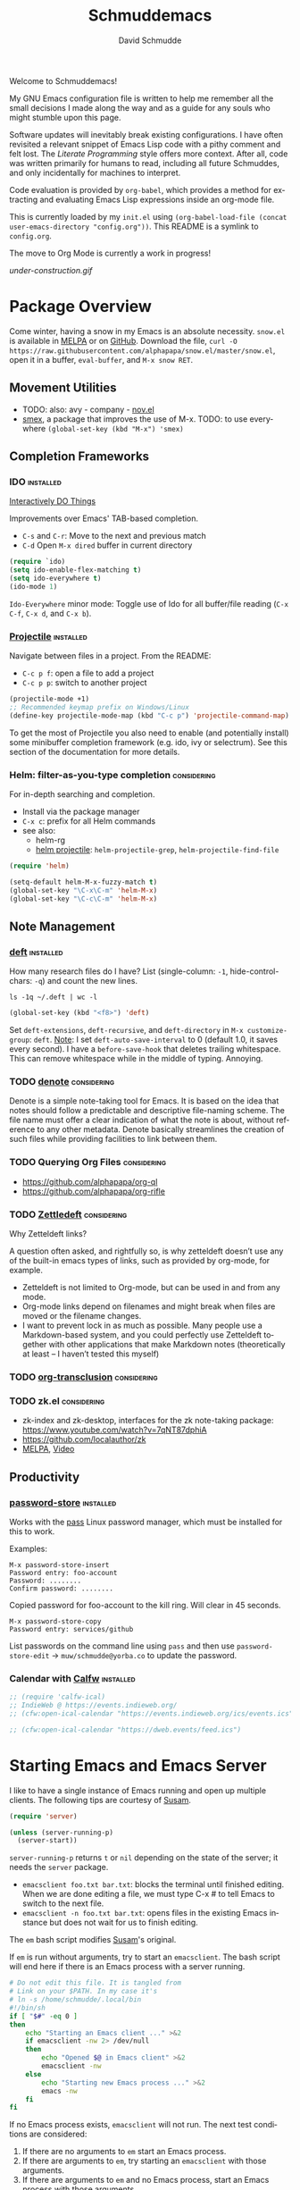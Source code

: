 #+TITLE: Schmuddemacs
#+AUTHOR: David Schmudde
#+LANGUAGE: en
#+STARTUP: align indent fold

Welcome to Schmuddemacs!

My GNU Emacs configuration file is written to help me remember all the small decisions I made along the way and as a guide for any souls who might stumble upon this page.

Software updates will inevitably break existing configurations. I have often revisited a relevant snippet of Emacs Lisp code with a pithy comment and felt lost. The /Literate Programming/ style offers more context. After all, code was written primarily for humans to read, including all future Schmuddes, and only incidentally for machines to interpret.

Code evaluation is provided by ~org-babel~, which provides a method for extracting and evaluating Emacs Lisp expressions inside an org-mode file.

This is currently loaded by my ~init.el~ using ~(org-babel-load-file (concat user-emacs-directory "config.org"))~. This README is a symlink to ~config.org~.

The move to Org Mode is currently a work in progress!

[[under-construction.gif]]

* Package Overview

Come winter, having a snow in my Emacs is an absolute necessity. ~snow.el~ is available in [[https://melpa.org/#/snow][MELPA]] or on [[https://github.com/alphapapa/snow.el][GitHub]]. Download the file, ~curl -O https://raw.githubusercontent.com/alphapapa/snow.el/master/snow.el~, open it in a buffer, ~eval-buffer~, and ~M-x snow RET~.

** Movement Utilities

- TODO: also: avy - company - [[https://depp.brause.cc/nov.el/][nov.el]]
- [[https://github.com/nonsequitur/smex][smex]], a package that improves the use of M-x. TODO: to use everywhere ~(global-set-key (kbd "M-x") 'smex)~

** Completion Frameworks

*** IDO                                                         :installed:

[[https://www.masteringemacs.org/article/introduction-to-ido-mode][Interactively DO Things]]

Improvements over Emacs' TAB-based completion.

- ~C-s~ and ~C-r~: Move to the next and previous match
- ~C-d~ Open ~M-x dired~ buffer in current directory

#+BEGIN_SRC emacs-lisp
  (require `ido)
  (setq ido-enable-flex-matching t)
  (setq ido-everywhere t)
  (ido-mode 1)
#+END_SRC

~Ido-Everywhere~ minor mode: Toggle use of Ido for all buffer/file reading (~C-x C-f~, ~C-x d~, and ~C-x b~).
*** [[https://github.com/bbatsov/projectile][Projectile]]                                                  :installed:

Navigate between files in a project. From the README:

- ~C-c p f~: open a file to add a project
- ~C-c p p~: switch to another project

#+begin_src emacs-lisp
  (projectile-mode +1)
  ;; Recommended keymap prefix on Windows/Linux
  (define-key projectile-mode-map (kbd "C-c p") 'projectile-command-map)
#+end_src

To get the most of Projectile you also need to enable (and potentially install) some minibuffer completion framework (e.g. ido, ivy or selectrum). See this section of the documentation for more details.

*** Helm: filter-as-you-type completion                       :considering:

For in-depth searching and completion.

- Install via the package manager
- ~C-x c~: prefix for all Helm commands
- see also:
    - helm-rg
    - [[https://github.com/bbatsov/helm-projectile][helm projectile]]: ~helm-projectile-grep~, ~helm-projectile-find-file~

#+BEGIN_SRC emacs-lisp :tangle no
(require 'helm)

(setq-default helm-M-x-fuzzy-match t)
(global-set-key "\C-x\C-m" 'helm-M-x)
(global-set-key "\C-c\C-m" 'helm-M-x)
#+END_SRC

** Note Management

*** [[https://jblevins.org/projects/deft/][deft]]                                                        :installed:

How many research files do I have? List (single-column: ~-1~, hide-control-chars: ~-q~) and count the new lines.

#+begin_src shell
ls -1q ~/.deft | wc -l
#+end_src

#+RESULTS:
: 158

#+begin_src emacs-lisp
(global-set-key (kbd "<f8>") 'deft)
#+end_src

Set ~deft-extensions~, ~deft-recursive~, and ~deft-directory~ in ~M-x customize-group~: ~deft~. [[https://jonathanchu.is/posts/setting-up-deft-mode-in-emacs-with-org-mode/][Note]]: I set ~deft-auto-save-interval~ to 0 (default 1.0, it saves every second). I have a ~before-save-hook~ that deletes trailing whitespace. This can remove whitespace while in the middle of typing. Annoying.

*** TODO [[https://protesilaos.com/codelog/2022-06-18-denote-demo/][denote]]                                               :considering:

Denote is a simple note-taking tool for Emacs. It is based on the idea that notes should follow a predictable and descriptive file-naming scheme. The file name must offer a clear indication of what the note is about, without reference to any other metadata. Denote basically streamlines the creation of such files while providing facilities to link between them.

*** TODO Querying Org Files                                   :considering:

- https://github.com/alphapapa/org-ql
- https://github.com/alphapapa/org-rifle

*** TODO [[https://www.eliasstorms.net/zetteldeft/zetteldeft.html][Zettledeft]]                                           :considering:

Why Zetteldeft links?

A question often asked, and rightfully so, is why zetteldeft doesn’t use any of the built-in emacs types of links, such as provided by org-mode, for example.

- Zetteldeft is not limited to Org-mode, but can be used in and from any mode.
- Org-mode links depend on filenames and might break when files are moved or the filename changes.
- I want to prevent lock in as much as possible. Many people use a Markdown-based system, and you could perfectly use Zetteldeft together with other applications that make Markdown notes (theoretically at least – I haven’t tested this myself)

*** TODO [[https://github.com/nobiot/org-transclusion][org-transclusion]]                                     :considering:
*** TODO zk.el                                                :considering:

- zk-index and zk-desktop, interfaces for the zk note-taking package: https://www.youtube.com/watch?v=7qNT87dphiA
- https://github.com/localauthor/zk
- [[https://melpa.org/#/zk][MELPA]], [[https://www.youtube.com/watch?v=BixlUK4QTNk][Video]]

** Productivity

*** [[https://git.zx2c4.com/password-store/tree/contrib/emacs][password-store]]                                                :installed:

Works with the [[https://www.passwordstore.org/][pass]] Linux password manager, which must be installed for this to work.

Examples:

#+BEGIN_SRC
M-x password-store-insert
Password entry: foo-account
Password: ........
Confirm password: ........
#+END_SRC

Copied password for foo-account to the kill ring. Will clear in 45 seconds.

#+BEGIN_SRC
M-x password-store-copy
Password entry: services/github
#+END_SRC

List passwords on the command line using ~pass~ and then use ~password-store-edit~ -> ~muw/schmudde@yorba.co~ to update the password.

*** Calendar with [[https://github.com/kiwanami/emacs-calfw][Calfw]]                                           :installed:

#+BEGIN_SRC emacs-lisp
  ;; (require 'calfw-ical)
  ;; IndieWeb @ https://events.indieweb.org/
  ;; (cfw:open-ical-calendar "https://events.indieweb.org/ics/events.ics")

  ;; (cfw:open-ical-calendar "https://dweb.events/feed.ics")
#+END_SRC

* Starting Emacs and Emacs Server

I like to have a single instance of Emacs running and open up multiple clients. The following tips are courtesy of [[https://github.com/susam/emfy#emacs-server][Susam]].

#+begin_src emacs-lisp
(require 'server)

(unless (server-running-p)
  (server-start))
#+end_src

~server-running-p~ returns ~t~ or ~nil~ depending on the state of the server; it needs the ~server~ package.

- ~emacsclient foo.txt bar.txt~: blocks the terminal until finished editing. When we are done editing a file, we must type C-x # to tell Emacs to switch to the next file.
- ~emacsclient -n foo.txt bar.txt~: opens files in the existing Emacs instance but does not wait for us to finish editing.

The ~em~ bash script modifies [[https://github.com/susam/emfy#emacs-server][Susam]]'s original.

If ~em~ is run without arguments, try to start an ~emacsclient~. The bash script will end here if there is an Emacs process with a server running.

#+begin_src bash :results silent :tangle em
# Do not edit this file. It is tangled from
# Link on your $PATH. In my case it's
# ln -s /home/schmudde/.local/bin
#!/bin/sh
if [ "$#" -eq 0 ]
then
    echo "Starting an Emacs client ..." >&2
    if emacsclient -nw 2> /dev/null
    then
        echo "Opened $@ in Emacs client" >&2
        emacsclient -nw
    else
        echo "Starting new Emacs process ..." >&2
        emacs -nw
    fi
fi
#+end_src

If no Emacs process exists, ~emacsclient~ will not run. The next test conditions are considered:

1. If there are no arguments to ~em~ start an Emacs process.
2. If there are arguments to ~em~, try starting an ~emacsclient~ with those arguments.
3. If there are arguments to ~em~ and no Emacs process, start an Emacs process with those arguments.

#+begin_src bash :results silent
#!/bin/sh
if [ "$#" -eq 0 ]
then
    echo "Starting new Emacs process ..." >&2
    emacs -nw
elif emacsclient -nw "$@" 2> /dev/null
then
    echo "Opened $@ in Emacs server" >&2
else
    echo "Opening $@ in a new Emacs process ..." >&2
    emacs -nw "$@"
fi
#+end_src

* Interface Improvements

I use the Emacs Web Wowser quite a bit, so I want to customize the search engine. When in EWW: ~M-x customize-mode~ &rarr; /Eww Search Prefix/ &rarr; ~https://html.duckduckgo.com/html?q=~

"/usr/share/applications/firefox.desktop"

I like having the day, date, and time displayed in my modeline.

#+BEGIN_SRC emacs-lisp
(setq display-time-day-and-date t)
(display-time-mode 1)
#+END_SRC

For the time being, simply use one of the default color themes. Can use ~M+x customize-theme~ to change themes.

#+BEGIN_SRC emacs-lisp
(load-theme 'wheatgrass)
#+END_SRC

I like to use the ~menu-bar-mode~, ~menu-bar-open~ (~F10~) when I forget commands. But the default colors don't really work. They are in two different places:

1. ~M-x customize-face RET menu RET~ to set the menu bar itself
2. Use TTY settings to set the colors of the pull downs themselves:
    - With ~customize-face~: ~tty-menu-disabled-face~, ~tty-menu-enabled-face~, ~tty-menu-selected-face~
    - Or in Lisp: ~(set-face-attribute 'tty-menu-enabled-face  nil :background "black" :foreground "white")~

** Keybindings

I don't use ~suspend-frame~. And it's easy to invoke by executed extended command. It's bound to the valuable ~C-z~.

#+begin_src emacs-lisp :tangle no :results drawer
(describe-key (kbd "C-z"))
#+end_src

#+RESULTS:
:results:
&optional BUFFER

I typically try to stick to the standard C-x for system wide functions C-c for most minor mode and personal bindings.

C-z is suspend-frame, that is something I just don't need as a keybinding. So I unbind C-z and use this as a prefix for my custom keybindings. That is very close to C-x and C-c so it feels natural.
:end:

So I want to unbind it and then use it for something better.

#+begin_src emacs-lisp :results none
  (unbind-key "C-z")
  (bind-keys :prefix-map personal-ops-map
             :prefix "C-z"
             :prefix-docstring "Personal key bindings"
             ("v" . emacs-version)
             ("r" . revert-buffer))
#+end_src

You can target any map (for something like ~define-key global-map~) using ~:map~. See also [[https://github.com/jwiegley/use-package/blob/d2640fec376a8458a669e7526e63e5870d875118/bind-key.el#L213][use-package/bind-key.el]].

** [[https://github.com/justbur/emacs-which-key][which-key]]                                                     :installed:

~C-x~ and wait for the default of 1 second the minibuffer will expand with all of the available key bindings that follow ~C-x~ (or as many as space allows given your settings). This includes prefixes like ~C-x 8~ which are shown in a different face.

#+begin_src emacs-lisp
(which-key-mode)
(which-key-setup-side-window-right)
#+end_src

* Org Agenda

[[/home/schmudde/Dropbox/notes/emacs-modes.org::72][org-capture shortcuts]]

#+begin_src emacs-lisp
org-todo-keywords
#+end_src

#+RESULTS:
| sequence | TODO | DOING | DONE |

#+begin_src emacs-lisp
(global-set-key (kbd "<f3>") 'org-agenda)
#+end_src

* Editing Helpers

Enable the upcase-region function. I still have no idea why this is disabled by default.

#+BEGIN_SRC emacs-lisp
(put 'upcase-region 'disabled nil)
#+END_SRC

Whenever we visit a buffer that has no active edits, but the file has changed on disk, automatically reload it.

#+BEGIN_SRC emacs-lisp
(global-auto-revert-mode t)
#+END_SRC

Whenever the cursor is on a paren, highlight the matching paren.

#+BEGIN_SRC emacs-lisp
(show-paren-mode t)
#+END_SRC

Remove [[https://www.gnu.org/software/emacs/manual/html_node/emacs/Bidirectional-Editing.html][Bidirectional Editing]], text and code by [[https://github.com/munen/emacs.d][Munen]]

Emacs supports editing text written in scripts, such as Arabic, Farsi, and Hebrew, whose natural ordering of horizontal text for display is from right to left. However, digits and Latin text embedded in these scripts are still displayed left to right.

Whilst this is a great feature, it adds to the amount of line scans that Emacs has to do to render a line. Too many line scans will cause Emacs to hang. Since I personally do not work with right-to-left languages, I’m defaulting to displaying all paragraphs in a left-to-right manner.

#+BEGIN_SRC emacs-lisp
(setq-default bidi-paragraph-direction 'left-to-right)

(if (version<= "27.1" emacs-version)
    (setq bidi-inhibit-bpa t))
#+END_SRC

[[https://www.gnu.org/software/emacs/manual/html_mono/emacs.html#Mark][The Mark and the Region]]

#+BEGIN_SRC emacs-lisp
(transient-mark-mode 1)
(delete-selection-mode t) ;; delete the selection with a keypress
#+END_SRC

[[https://www.gnu.org/software/emacs/manual/html_mono/emacs.html#Indentation][Indentation]]

#+BEGIN_SRC emacs-lisp
;; keep my code tidy
(setq-default indent-tabs-mode nil)
(setq default-tab-width 4)
;; ?? (setq-default tab-width 8) ;; but maintain correct appearance
(add-hook 'before-save-hook 'delete-trailing-whitespace)
#+END_SRC

Xah Lee's [[http://xahlee.info/emacs/emacs/emacs_copy_file_path.html][Copy File Path of Current Buffer URL]]

#+begin_src emacs-lisp
  (defun xah-copy-file-path (&optional DirPathOnlyQ)
    "Copy current buffer file path or dired path. Result is full path.

     If `universal-argument' is called first, copy only the dir path.
     If in dired, copy the current or marked files.
     If a buffer is not file and not dired, copy value of `default-directory'.

     Version 2018-06-18 2021-09-30"
    (interactive "P")
    (let (($fpath
           (if (string-equal major-mode 'dired-mode)
               (progn
                 (let (($result (mapconcat 'identity (dired-get-marked-files) "\n")))
                   (if (equal (length $result) 0)
                       (progn default-directory )
                     (progn $result))))
             (if (buffer-file-name)
                 (buffer-file-name)
               (expand-file-name default-directory)))))
      (kill-new
       (if DirPathOnlyQ
           (progn
             (message "Directory copied: %s" (file-name-directory $fpath))
             (file-name-directory $fpath))
         (progn
           (message "File path copied: %s" $fpath)
           $fpath )))))

  (global-set-key (kbd "C-c w") 'xah-copy-file-path)
#+end_src

** Markdown Mode                                                 :installed:
[[id:ac572c17-3f81-4c73-9a22-30b2d5e2c964][Markdown Documentation]]

- ~[[https://elpa.gnu.org/packages/adaptive-wrap.html][adaptive-wrap]]~: ensures that outlines wrap lines correctly with ~wrap-prefix~. (installed)
** Translations

Multi-Language Options:

- https://www.emacswiki.org/emacs/TextTranslator
- [[https://github.com/atykhonov/google-translate][Emacs interface to Google Translate]]
- [[https://github.com/lorniu/go-translate][Go-Translate]] (used here)

*** Italian

[[https://github.com/muqiuhan/emacs-comment-trans.el][Emacs Comment Translate]] 0.5.0 has a dependency on translate-shell, which can be installed via ~sudo apt install translate-shell~.

#+begin_src emacs-lisp
  (load "~/.emacs.d/site-lisp/comment-translate.el")

  (setq-default translate-shell-path "/usr/bin/trans"
                target-language "it"
                source-language "en"
                comment-translate-selected-color "red")

  (defvar default-translate-languages '(("it" "en")
                                        ("en" "it"))
    "Translate source-language to target-language list by default.")

  (global-set-key (kbd "C-c s t") 'translate-select-string)
#+end_src

#+begin_src emacs-lisp
(require 'go-translate)
  (setq gts-translate-list '(("it" "en")))
  (setq gts-default-translator
       (gts-translator
        :picker (gts-prompt-picker)
        :engines (list (gts-google-engine) (gts-google-rpc-engine))
        :render (gts-buffer-render)))
#+end_src

And start your translate with command ~gts-do-translate~.

*** German


[[https://github.com/munen/emacs.d#translations][dict.cc elisp wrapper]] by Alain M. Lafon. Just ~M-x dict~ to translate a word at a point.

#+BEGIN_SRC emacs-lisp
(load "~/.emacs.d/dict")
#+END_SRC

** Text Expansion

/[[https://www.masteringemacs.org/article/text-expansion-hippie-expand][Hippie Expand]]/ > /Dynamic Abbrev/

#+begin_src emacs-lisp
(global-set-key [remap dabbrev-expand] 'hippie-expand)
#+end_src

~M-/~ expands the things it has seen in:

- File Names and Paths in any buffer
- A repeated line from earlier
- Lisp lists
- Switches/keywords in ~eshell~/~shell~
- Stuff from the Kill Ring

** Fill Paragraphs and Word Frequency

[[https://www.emacswiki.org/emacs/UnfillParagraph ][Unfill Paragraph]] by Stefan Monnier <foo at acm.org>. It is the opposite of ~fill-paragraph~ (~M-q~).

#+BEGIN_SRC emacs-lisp
(defun unfill-paragraph (&optional region)
  "Takes a multi-line paragraph and makes it into a single line of text."
  (interactive (progn (barf-if-buffer-read-only) '(t)))
  (let ((fill-column (point-max))
        ;; This would override `fill-column' if it's an integer.
        (emacs-lisp-docstring-fill-column t))
    (fill-paragraph nil region)))
#+END_SRC

Handy key definition for ~unfill-paragraph~.

#+BEGIN_SRC emacs-lisp
(define-key global-map "\M-Q" 'unfill-paragraph)
#+END_SRC

A very basic word count analysis [[https://www.emacswiki.org/emacs/WordCount][from the EmacsWiki]] that I need to enhance.

#+begin_src emacs-lisp
  (defun word-count-analysis (start end)
    "Count how many times each word is used in the region.
  Punctuation is ignored."
    (interactive "r")
    (let (words)
      (save-excursion
        (goto-char start)
        (while (re-search-forward "\\w+" end t)
          (let* ((word (intern (match-string 0)))
                 (cell (assq word words)))
            (if cell
                (setcdr cell (1+ (cdr cell)))
              (setq words (cons (cons word 1) words))))))
      (when (interactive-p)
        (message "%S" words))
      words))
#+end_src
** Editing Utilities

*** [[https://joaotavora.github.io/yasnippet/index.html][YASnippet]]                                                   :installed:

Expanding a YASnippet requires the ~yas-minor-mode~ + ~xxx-mode~ (major mode). The ~xxx-mode~ must match a directory in:

#+begin_src emacs-lisp :tangle no
yas-snippet-dirs
#+end_src

#+RESULTS:
| /home/schmudde/.emacs.d/snippets |

For example, the currently supported modes include:

#+begin_src bash
ls /home/schmudde/.emacs.d/snippets
#+end_src

#+RESULTS:
| clojure-mode  |
| markdown-mode |
| org-mode      |

[[https://github.com/AndreaCrotti/yasnippet-snippets/tree/master/snippets][The project repo]] is a great snippet resource. Add them and then evaluate ~yas-reload-all~.

*** Multiple Cursors                                              :installed:

#+BEGIN_SRC emacs-lisp
(global-set-key (kbd "C-}") 'mc/mark-next-like-this)
(global-set-key (kbd "C-{") 'mc/mark-previous-like-this)
(global-set-key (kbd "C-z m") 'mc/edit-lines)
#+END_SRC

*** undo-tree                                                   :considering:

#+BEGIN_SRC emacs-lisp :tangle no
(global-undo-tree-mode)
(global-set-key (kbd "M-/") 'undo-tree-visualize)
#+END_SRC

* Programming

** Shells

#+begin_src emacs-lisp
(global-set-key (kbd "<f5>") 'eshell)
(global-set-key (kbd "<f6>") 'shell)
#+end_src

** Programming Utilities

*** Restclient                                                     :installed:

Also installed: ~ob-restclient.el~ for Emacs Restclient support in [[https://github.com/alf/ob-restclient.el][org-babel]]. Header arguments for ~:results~: ~raw|value|pure|table~

*** Clojure

- :considering:
    - ~helm-cider~
    - ~ivy-cider~

**** Smartparens                                             :considering:
[[https://github.com/Fuco1/smartparens/wiki/Paredit-and-smartparens][Smartparens (installed) vs. Paredit]]

"By default smartparens is much less strict about the 'balancedness' of the buffer and it usually allows you to delete whatever you please. However, there are settings (like smartparens-strict-mode) you can use to have it behave more like paredit."

**** Paredit                                                      :installed:

I want to select forms and delete them in Paredit. Setting the delete key has been a bit tricky.

~C-h b~: input decoding map translations:

- Key: ~M-[ 3 ; 5 ~~
- Binding: ~<C-delete>~

For example, ~M-O A~ will move the cursor ~<up>~.

For the binding, I have tried ~(kbd "\e[3;5~")~ from the function key sequences for xterm for /C-del/: ~(define-key map "\e[3;5​~" [C-delete])~ in ~/usr/share/emacs/27.1/lisp/term~ as well as ~(kbd "M-[ 3 ; 5 ~")~ from the input decoding map translations above.

According to [[https://docs.cider.mx/cider/additional_packages.html][the official Cider Docs]]:

#+begin_quote
The use of paredit when editing Clojure (or any other Lisp) code is highly recommended.  You’re probably using it already in your clojure-mode buffers (if you’re not you probably should). You might also want to enable paredit in the REPL buffer as well:

(add-hook 'cider-repl-mode-hook #'paredit-mode)
#+end_src

But the following hooks do not work (CIDER 1.5, 1.6 freezes):

#+BEGIN_SRC emacs-lisp
  (global-set-key (kbd "<C-delete>") 'paredit-delete-region)
  ;; (add-hook 'cider-mode-hook #'enable-paredit-mode)
  ;; (add-hook 'cider-repl-mode-hook #'enable-paredit-mode)
#+END_SRC

**** [[https://github.com/clojure-emacs/clojure-mode][clojure-mode]] and [[https://github.com/clojure-emacs/cider][cider]]                                       :installed:
**** [[https://github.com/clojure-emacs/clj-refactor.el][clj-refactor]]                                                 :installed:

#+BEGIN_SRC clojure
  (require 'clj-refactor)

  (defun my-clojure-mode-hook ()
      (clj-refactor-mode 1)
      (yas-minor-mode 1) ; for adding require/use/import statements
      ;; This choice of keybinding leaves cider-macroexpand-1 unbound
      (cljr-add-keybindings-with-prefix "C-c C-m"))

  (add-hook 'clojure-mode-hook #'my-clojure-mode-hook)
#+END_SRC
** LSP Mode                                                      :installed:

Install the [[https://clojure-lsp.io/][clojure-lsp]] GraalVM native executable for Linux

- Script: ~sudo bash < <(curl -s https://raw.githubusercontent.com/clojure-lsp/clojure-lsp/master/install)~ will install ~clojure-lsp~ in ~/usr/local/bin~
- Native binary (recommended): The binaries are available on [[https://github.com/clojure-lsp/clojure-lsp/releases][Github releases]] as ~clojure-lsp-native-<os>-<arch>.zip~, after downloading you just need to unzip it. Tried: [[https://github.com/clojure-lsp/clojure-lsp/releases/download/2022.11.03-00.14.57/clojure-lsp-native-linux-amd64.zip][clojure-lsp-native-linux-amd64.zip]]

#+begin_src bash
whereis clojure-lsp
#+end_src

#+RESULTS: clojure-lsp-path
: clojure-lsp: /usr/local/bin/clojure-lsp

To configure Emacs to use the nREPL-enabled executable, run ~(setq lsp-clojure-custom-server-command '("/usr/local/bin/clojure-lsp"))~. Look for lsp-mode variable to customize server path. Usually, you may find the variable by doing: ~M-x customize-group~ RET ~lsp-clojure-mode~.

Now it's possible to explore a Clojure codebase without having to start a REPL. You can essentially do anything besides evaluation. ~clojure-lsp~ uses ~clj-kondo~ under the hood to do the linting.

Other commands

- Restart the clojure-lsp server, execute: ~lsp-workspace-restart~.
- Server info: ~lsp-clojure-server-info~
- To connect the nREPL client, run ~cider-connect-clj~, with "localhost" and the port.
- ~i~: when it's your own project
- ~n~: when it's a library. It may even write the stuff to a .jar
- ~lsp-describe-session~: what projects does the server work with?

#+begin_src emacs-lisp
  (use-package lsp-mode
    :init
    (setq lsp-keymap-prefix "C-c l")
    :hook ((clojure-mode . lsp)
           (typescript-mode . lsp)
           (lsp-mode . lsp-enable-which-key-integration))
    :commands lsp)

  (use-package lsp-ui
    :commands lsp-ui-mode)
#+end_src

** Flycheck, flycheck-clojure, flycheck-clj-kondo                :installed:
** Typescript                                                    :installed:

~typescript-mode~:

Use ~ts-ls~ as language server

** SX                                                           :considering:

Stack Exchange

** Settings

Tell ~python-mode~ to use Python 3

#+BEGIN_SRC emacs-lisp
(setq python-shell-interpreter "python3")
#+END_SRC

** [[https://www.emacswiki.org/emacs/HideShow][Hide Show]]

Considering these bindings:

 (global-set-key (kbd "M-+") 'hs-show-block)
 (global-set-key (kbd "M-*") 'hs-show-all)
 (global-set-key (kbd "M--") 'hs-hide-block)
 (global-set-key (kbd "M-Ç") 'hs-hide-level)
 (global-set-key (kbd "M-:") 'hs-hide-all)

Load it in ~clojure-mode~ or ~cider-mode~:

#+begin_src emacs-lisp
  ;; (add-hook 'clojure-mode-hook 'hs-minor-mode)
  ;; (add-hook 'cider-mode-hook 'hs-minor-mode)
#+end_src

** Literate Programming in org-babel

~emacs-lisp~ works by default. Bash as well.

#+begin_src bash
ls b*
#+end_src

#+RESULTS:
: bookmarks

Stop Emacs asking for confirmation to evaluate:

#+BEGIN_SRC emacs-lisp
(setq org-confirm-babel-evaluate nil)
#+END_SRC

Add ~(require 'org-tempo)~ to enable ~<s TAB~ code block shortcut.

#+BEGIN_SRC emacs-lisp :results silent
  (org-babel-do-load-languages
   'org-babel-load-languages '((emacs-lisp . t)
                               (clojure . t)
                               (python . t)
                               (restclient . t)
                               (shell . t)
                               (sql . t)))

  (require 'org-tempo)
#+END_SRC

#+BEGIN_SRC python :tangle no
return 3 + 7
#+END_SRC

#+RESULTS:

*** Clojure

From the documentation, [[https://www.orgmode.org/worg/org-contrib/babel/languages/ob-doc-clojure.html][Clojure in Org Mode Babel]]:

#+BEGIN_SRC emacs-lisp :results silent
  ;; Clojure
  (require 'org)
  (require 'ob-clojure)
  ;; Cider
  (setq org-babel-clojure-backend 'cider)
  (require 'cider)
#+END_SRC

* eMail

All about [[[https://www.djcbsoftware.nl/code/mu/mu4e/Contexts.html][contexts]]: I have different e-mail accounts for private and work email, each with their own values for folders, e-mail addresses, mailservers and so on. Use ~;~ to switch contexts in mu4e.

~M-x mu4e-news~ (currently version 1.6) to see the [[https://github.com/emacsmirror/mu4e/blob/master/NEWS.org][NEWS (user visible changes & bigger non-visible ones)]]. See also the [[https://github.com/djcb/mu/releases][Release log]].

#+begin_src bash :results drawer
mu --version
#+end_src

#+RESULTS:
:results:
mu (mail indexer/searcher) version 1.6.10
Copyright (C) 2008-2021 Dirk-Jan C. Binnema
License GPLv3+: GNU GPL version 3 or later <http://gnu.org/licenses/gpl.html>.
This is free software: you are free to change and redistribute it.
There is NO WARRANTY, to the extent permitted by law.
:end:

** Using mu-wizard                                                :installed:

Dependencies

1. [[https://github.com/cemkeylan/mu-wizard/][mu-wizard]]: shell script to setup mu4e for Emacs
2. [[https://www.passwordstore.org/#extensions][pass]] (via ~apt~) for passwords
3. isync (via ~apt~) for offline mail storage
    - see also [[http://isync.sourceforge.net/][isync main]], [[https://wiki.archlinux.org/title/Isync][isync on Arch Linux]]
    - ~mbsync -a~: update each folder
    - while isync is the project name, mbsync is the current executable name; this change was necessary because of massive changes in the user interface.
4. mu (install ~mu4e~ via ~apt~)
    - Mu4e and mu need to stay in sync, so it's best to use the package manager for both.
    - Maildir-utils might be better depending on your distribution, see also [[http://www.djcbsoftware.nl/code/mu/mu4e.html][mu/mu4e]]
5. msmtp (via ~apt~) for sending mails
6. +altermime (via ~apt~) for [[https://emacs.stackexchange.com/a/23815][deleting attachments]]+ [deprecated]
7. [[https://xapian.org/][Xapian]] (install ~libxapian-dev~ via ~apt~) is an Open Source Search Engine Library
8. [[https://github.com/jwiegley/use-package][use-package]] (via MELPA)

Commands

0. Initialize the password manager before running ~muw~ (~pass int xxx@yyy.zzz~ after running ~gpg --gen-key~ if no local key exists)
1. ~muw add~: a script that walks you through adding a new eMail config to
2. ~muw sync personal~ where ~personal~ is an account name [switch steps #2 and #3 if necessary]
3. ~muw mu-init~ to setup database store
4. ~mu index~ to index for search (Xapian), also to rebuild the index

#+BEGIN_SRC shell :results drawer
muw list
#+END_SRC

#+RESULTS:
:results:
personal
yorba
:end:

Lisp Code

#+BEGIN_SRC emacs-lisp
  (load-file "~/.config/mu4e/mu4e-config.el")

  (add-to-list 'load-path "~/.config/mu4e")
  (require 'mu4e-config)

  (use-package mu4e-config
    :after mu4e
    :load-path "~/.config/mu4e"
    :bind (("C-c m" . mu4e)
           ("C-z A" . 'mu4e-view-save-attachments)
           ("C-c i" . 'mu4e-org-store-and-capture)))

  ;; mu4e does not by default rename files when moving them to a new directory and this then causes problems for mbsync.
  (setq mu4e-change-filenames-when-moving t)

  ; mu4e defaults to plain text eMails with the original 79 character limit.
  ; Set this so plain text eMails should flow correctly for recipients
  (setq mu4e-compose-format-flowed t)

  ;; custom preferences
  (setq mu4e-update-interval (* 7 60)) ; refresh every 420 seconds/7 minutes
  ;; (setq mu4e-maildir-shortcuts '(("/personal/INBOX.Personal" . ?p)
  ;;                               ("/personal/INBOX" . ?i)))
#+END_SRC

Other than ~"~/.config/mu4e/mu4e-config.el"~, configuration files are also found in ~"~/.config/mu4e/accounts/personal.el"~. This is where I've moved ~(setq mu4e-compose-signature "w: http://schmud.de\ne: d@schmud.de\nt: @dschmudde")~

#+BEGIN_SRC shell :results drawer
mu info
#+END_SRC

#+RESULTS:
:results:
maildir           : /home/schmudde/.local/share/mail
database-path     : /home/schmudde/.cache/mu/xapian
schema-version    : 452
max-message-size  : 100000000
batch-size        : 250000
messages in store : 29990
created           : Sat 23 Jul 2022 06:35:11 PM CEST
personal-address  : d@schmud.de
personal-address  : schmudde@yorba.co
:end:

database-path      : /home/schmudde/.cache/mu/xapian
messages in store  : 26279
schema-version     : 451
created            : Mon 04 Oct 2021 04:08:51 PM CEST
maildir            : /home/schmudde/.local/share/mail
personal-addresses : d@schmud.de
                     schmudde@yorba.co

** Attachments (MIME parts)

MIME-part actions allow you to act upon MIME-parts in a message - such as attachments. For now, these actions are defined and documented in ~mu4e-view-mime-part-action~, bound to ~A~.

mu4e v1.6 uses the gnus-based message viewer as the default, which includes support for S/MIME.

For .pdfs: ~open-with~ function mapped to ~A~ /attachment number/ ~w~ ~okular~.

- Preferred (see scripts below)
    - ~C-c D~: ~timu/mu4e-view-save-attachment~
    - ~C-c A~: ~timu/mu4e-view-save-attachments~
- ~e~, ~mu4e-view-save-attachments~: extract (save) mime parts from current mu4e gnus view buffer. (asks for numbers).
- ~a~: execute some custom action on the message
- ~A~, ~mu4e-view-mime-part-action~: execute some custom action on the message's MIME-parts ~3 A o~ opens the third MIME-part.
- The gnus-based view is deceitful.
    - The ~o~ binding works when the cursor is over the attachment.
    - Move the cursor over the file with the cursor S-return runs the command ~mu4e~view-save-attach-from-binding~
- While the cursor is on the MIME part, the options change a bit
    - ~i~: open in internal editor (useful for text MIME parts when the rendering sucks)
    - ~e~: open in external editor

Save attachments changed quite a bit with the mu/mu4e 1.6 updates. Thankfully Aimé Bertrand wrote and updated [[https://macowners.club/posts/mu4e-save-attachments-faster-with-ivy/#edits][Mu4E - Save attachments faster with ivy]]. Here are the functions they provide using the new ~gnus-article-mode~.

#+begin_src emacs-lisp
  (defun timu/mu4e-view-save-attachments ()
    "Save All Attachements in a selected directory using completion.
  This is a modified version of `mu4e-view-save-attachments'."
    (interactive)
    (cl-assert (and (eq major-mode 'mu4e-view-mode)
                    (derived-mode-p 'gnus-article-mode)))
    (let* ((parts (mu4e~view-gather-mime-parts))
           (handles '())
           (files '())
           dir)
      (dolist (part parts)
        (let ((fname (cdr (assoc 'filename (assoc "attachment" (cdr part))))))
          (when fname
            (push `(,fname . ,(cdr part)) handles)
            (push fname files))))
      (if files
          (progn
            (setq dir (read-directory-name "Save to directory: "))
            (cl-loop for (f . h) in handles
                     when (member f files)
                     do (mm-save-part-to-file h (expand-file-name f dir))))
        (mu4e-message "No attached files found"))))

  (global-set-key (kbd "C-c A") 'timu/mu4e-view-save-attachments)
#+end_src

#+begin_src emacs-lisp
  (defun timu/mu4e-view-save-attachment ()
    "Save one attachement in a selected directory using completion.
  This is a modified version of `mu4e-view-save-attachments'."
    (interactive)
    (cl-assert (and (eq major-mode 'mu4e-view-mode)
                    (derived-mode-p 'gnus-article-mode)))
    (let* ((parts (mu4e~view-gather-mime-parts))
           (handles '())
           (files '())
           dir)
      (dolist (part parts)
        (let ((fname (cdr (assoc 'filename (assoc "attachment" (cdr part))))))
          (when fname
            (push `(,fname . ,(cdr part)) handles)
            (push fname files))))
      (if files
          (progn
            (setq files (completing-read-multiple "Save part(s): " files)
                  dir (read-directory-name "Save to directory: "))
            (cl-loop for (f . h) in handles
                     when (member f files)
                     do (mm-save-part-to-file h (expand-file-name f dir))))
        (mu4e-message "No attached files found"))))

  (global-set-key (kbd "C-c D") 'timu/mu4e-view-save-attachment)
#+end_src

It's important that I can delete large, superfluous attachments. No reason to keep them around year after year. Thankfully, I found this bit of Elisp code [[https://emacs.stackexchange.com/a/23815][on Stackexchange]]. Depends on altermime.

But the gnus-based message view update in v1.6 of mu/mu4e provides a broken built-in function, ~gnus-mime-delete-part~, that gives this error message: /The current group does not support deleting of parts/. It seems like an issue with [[https://mail.gnu.org/archive/html/emacs-diffs/2021-01/msg00681.html][a setting]]: ~(when (gnus-group-read-only-p) (error "The current group does not support deleting of parts"))~?

Luckily there seems to be [[https://emacs.stackexchange.com/a/70992/11015][a solution]]. Note: the header listing the attachments is not updated but when you leave the email and reopen it, the attachment is gone

#+begin_src emacs-lisp
  (defun my-mime-part-filename (num)
    "Filename of MIME part numbered num in gnus-article-mode."
    ;; Check whether the specified part exists.
    (when (> num (length gnus-article-mime-handle-alist))
      (error "No such part"))
    ;; Move point to MIME part
    (when (gnus-article-goto-part num)
      ;; Get handle for MIME part at point
      (let ((handle (get-text-property (point) 'gnus-data)))
        (when handle
          ;; Return file name of handle
          (mm-handle-filename handle)
          ))))

  (defun my-delete-attachment (num)
    "Remove email attachment from mu4e using altermime."
    (let* ((path (mu4e-message-field (mu4e-message-at-point) :path))
           (filename (my-mime-part-filename num))
           (cmd (format "altermime --input='%s' --remove='%s'"  path filename)))
      (when (and filename
                 (yes-or-no-p
                  (format "Remove '%s'?" filename)))
        (shell-command cmd)
        (mu4e-message cmd)
        )))

  (defun my-delete-all-attachments (msg)
    "Remove all email attachments in mu4e using altermime."
    (let* ((path (mu4e-message-field msg :path))
           (subject (mu4e-message-field msg :subject))
           (cmd (format "altermime --input='%s' --removeall"  path)))
      (when (yes-or-no-p
             (format "Remove all attachments from '%s'?" subject))
        (shell-command cmd)
        (mu4e-message cmd)
        )))

  (add-to-list 'mu4e-view-mime-part-actions
               '(:name "delete-attachment"
                       :handler my-delete-attachment
                       :receives index))

  (add-to-list 'mu4e-headers-actions
               '("Delete-all-attachments" . my-delete-all-attachments))
#+end_src

Where are attachments, anyway?

#+BEGIN_SRC emacs-lisp :tangle no
mu4e-attachment-dir
#+END_SRC

#+RESULTS:
: /home/schmudde/

While I'm making attachments better, mark the file(s) in dired you would like to attach and press ~C-c RET C-a~ or use ~gnus-dired-attach~ on each file. Via the docs: File: mu4e.info, Node: Dired.

#+BEGIN_SRC emacs-lisp
(add-hook 'dired-mode-hook 'turn-on-gnus-dired-mode)
#+END_SRC

Where do attachments open?

#+begin_src bash
xdg-mime query default application/pdf
#+end_src

#+RESULTS:
: okularApplication_pdf.desktop

Unfortunately it's not that easy. PDFs currently open in my eReader.

** org-msg                                                     :considering:

OrgMsg is a GNU/Emacs global minor mode mixing up Org mode and your Mail User Agent Mode to compose and reply to emails in a HTML friendly style.

** Troubleshooting, Breaking Changes, and Recovery

The server protocol (as used by mu4e) often does not offer compatibility between minor release numbers (1.4 vs 1.6 vs 1.8) nor within development series (such as 1.7). However, within a stable release (such as all 1.6.x) the protocol won’t change (except if required to fix some severe bug; this never happened in practice). To understand what's happening within each release, refer to [[https://github.com/emacsmirror/mu4e/blob/master/NEWS.org][NEWS (user visible changes & bigger non-visible ones)]].

*Recovery Tips*

- ~Error (mu4e): expected schema-version 452, but got 451; please use 'mu init'~
- When the database schema of mu changes, run ~muw mu-init~ to reindex the database. For example, when upgrading from 1.6.1 to 1.6.2+.

*UID Errors*

If you encounter UID errors (e.g. /Maildir error: duplicate UID 15/) use the tips suggested by [[http://tiborsimko.org/mbsync-duplicate-uid.html][Troubleshooting Mbsync Duplicate UID Errors]]:

- ~ls -lR cur | grep -o 'U=.*:' | sort | uniq -d~: find the duplicates in ~cur~
- ~find . -name "*U=2:*" -exec ls -l {} \;~ &rArr; ~./cur/1419106858.5661_2.pcuds06,U=2:2,S~ &amp; ~/cur/1423819205.29514_1.pcuds06,U=2:2,S~
- ~mv ./cur/1423819205.29514_1.pcuds06,U=2:2,S ./cur/1423819205.29514_1.pcuds06~: This deduplicates the problematic UID and forces mbsync to create new UID for the second message at its next run.
- ~mbsync -a | grep -i error | wc -l~

*Gmail*

Run the process from the command line for more insight.

#+begin_src bash
muw sync yorba
#+end_src

1. Make sure to turn on Less Secure Apps under Google Account -> [[https://myaccount.google.com/security][Security]]
2. If you use 2-Step-Verification and get a "password incorrect" error when you sign in, you can try to [[https://support.google.com/accounts/answer/185833][use an App Password]].
3. Update the password using ~pass edit schmudde@yorba.co~: ~xxxx yyyy zzzz aaaa~ (keep the spaces)

** Other Approaches

- System Crafters videos: [[https://youtu.be/WiyqU7gmKsk][A good intro to eMail in Emacs video]], [[https://www.youtube.com/watch?v=yZRyEhi4y44][Streamline Your E-mail Management with mu4e]]
- [[https://github.com/Ebert-Hanke/emacs#email-in-emacs][Guide to Guides]]
- [[https://github.com/munen/mu4e-views][mu4e Views]]
- [[http://cachestocaches.com/2017/3/complete-guide-email-emacs-using-mu-and-/][Link to A Complete Guide to Email in Emacs using Mu and Mu4e]]
- [[https://emacs.stackexchange.com/questions/12927/reading-and-writing-email-with-emacs][Stack Exchange overview]]
- [[https://chrisdone.com/posts/emacs-mail/][Emacs, Notmuch and Offlineimap]]
- [[https://rakhim.org/fastmail-setup-with-emacs-mu4e-and-mbsync-on-macos/][Fastmail setup with Emacs, mu4e and mbsync on macOS]]

* Resources

** Info Mode

Install the missing [[https://www.emacswiki.org/emacs/InfoMode][Info Mode]] manual because of an ~Info-find-file: Info file emacs does not exist~ error. Run ~apt-get install emacs-common-non-dfsg~ [Emacs 26.1]+ package (Debian). This also gets me the Org Manual.

~C-u C-h i~: read an Info manual that is not in your InfoPath

** Outside Links

- Inspiring literate GNU Emacs Configuration File
    - Seth Morabito's literate [[https://github.com/sethm/emacs-files/blob/master/configuration.org][GNU Emacs Configuration File]]
    - Alain M. Lafon's [[https://github.com/munen/emacs.d][Play Emacs Like an Instrument]]
    - Colin McLear's [[https://github.com/mclear-tools/dotemacs][Emacs for Academic Writing]], [[https://github.com/mclear-tools/dotemacs][post]]
    - Collections of configs
        - [[https://github.com/emacs-tw/awesome-emacs][Awesome Emacs]]
        - [[https://github.com/caisah/emacs.dz][Starter packs/defaults]]
        - [[https://www.reddit.com/r/emacs/comments/qa6tgk/your_first_taste_of_emacs_the_beginners_guide_i/][Beginner's Guide I Wish I Had]]
    -  A minimum-viable [[https://gist.github.com/adam-james-v/7a61612ce0649afc78513f54b337d8c9][emacs config]] for literate programming with Clojure by Adam James ([[https://www.youtube.com/watch?v=bhNvwxFV5vU][video]])
- Inspiring Blog Posts
    - [[https://dev.to/matheusemm/simple-emacs-configuration-for-clojure-development-11i3][Simple Emacs configuration for Clojure development]]
    - [[https://karthinks.com/software/batteries-included-with-emacs/][Batteries Included With Emacs]]
- [[https://github.com/alphapapa/unpackaged.el][Unpackaged]]: A collection of useful Emacs Lisp code that isn’t substantial enough to be packaged.
- Org Mode Babel: [[https://github.com/grettke/help/blob/master/Org-Mode_Fundamentals.md][tangling/evaluating/weaving]]
- Documentation
    - [[https://emacsdocs.org/][Emacs Docs]]
    - [[https://emacs.sexy/][Emacs is Sexy]]

* Miscellaneous Notes

I find printing a default message in the empty scratch buffer opened at startup occasionally useful for testing.

~(setq initial-scratch-message "Welcome in Emacs")~

[[https://github.com/github/markup][Github markup]] uses [[https://github.com/wallyqs/org-ruby][org-ruby]] to convert org-mode to HTML. It supports footnotes and some custom markup.

[[file:https://readme-jokes.vercel.app/api]]

** Key Bindings

[[https://www.masteringemacs.org/article/mastering-key-bindings-emacs][Mastering Key Bindings in Emacs]]

> One important point to note is that you must surround function and navigation keys with < and >. Those keys include F-keys, arrow keys and home row keys, like so: <home>, <f8> and <down>. But if you want represent the key C-c p then write (kbd "C-c p").

** org-mode tips

[[https://orgmode.org/manual/Escape-Character.html][Escape Character]]

You may sometimes want to write text that looks like Org syntax, but should really read as plain text. Org may use a specific escape character in some situations, i.e., a backslash in macros (see Macro Replacement) and links (see Link Format), or a comma in source and example blocks (see Literal Examples). In the general case, however, we suggest to use the zero width space. You can insert one with any of the following:

- ~C-x 8 <RET> zero width space <RET>~
- ~C-x 8 <RET> 200B <RET>~
